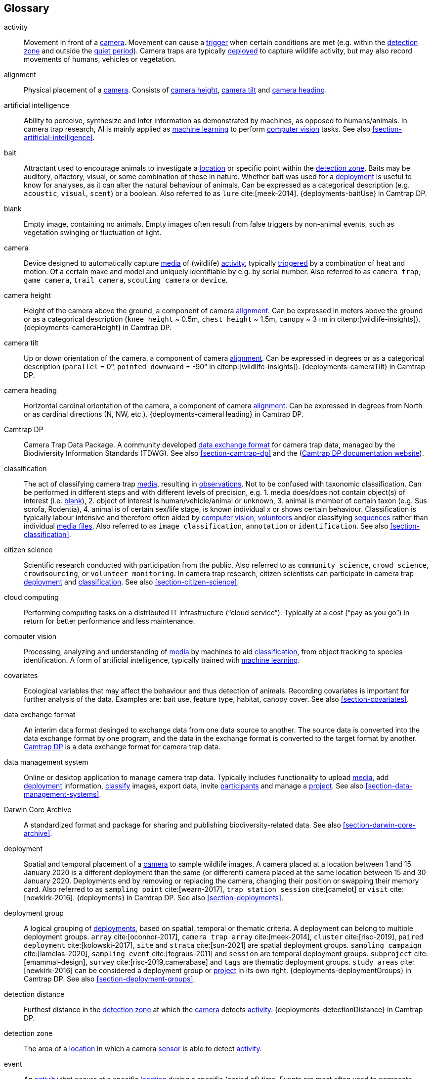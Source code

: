 [glossary]
== Glossary

[[activity]]activity:: Movement in front of a <<camera>>. Movement can cause a <<trigger>> when certain conditions are met (e.g. within the <<detection-zone,detection zone>> and outside the <<quiet-period,quiet period>>). Camera traps are typically <<deployment,deployed>> to capture wildlife activity, but may also record movements of humans, vehicles or vegetation.

[[alignment]]alignment:: Physical placement of a <<camera>>. Consists of <<camera-height,camera height>>, <<camera-tilt,camera tilt>> and <<camera-heading,camera heading>>.

[[AI]]artificial intelligence:: Ability to perceive, synthesize and infer information as demonstrated by machines, as opposed to humans/animals. In camera trap research, AI is mainly applied as <<machine-learning,machine learning>> to perform <<computer-vision,computer vision>> tasks. See also <<section-artificial-intelligence>>.

[[bait]]bait:: Attractant used to encourage animals to investigate a <<location>> or specific point within the <<detection-zone,detection zone>>. Baits may be auditory, olfactory, visual, or some combination of these in nature. Whether bait was used for a <<deployment>> is useful to know for analyses, as it can alter the natural behaviour of animals. Can be expressed as a categorical description (e.g. `acoustic`, `visual`, `scent`) or a boolean. Also referred to as `lure` cite:[meek-2014]. {deployments-baitUse} in Camtrap DP.

[[blank]]blank:: Empty image, containing no animals. Empty images often result from false triggers by non-animal events, such as vegetation swinging or fluctuation of light.

[[camera]]camera:: Device designed to automatically capture <<media>> of (wildlife) <<activity>>, typically <<trigger,triggered>> by a combination of heat and motion. Of a certain make and model and uniquely identifiable by e.g. by serial number. Also referred to as `camera trap`, `game camera`, `trail camera`, `scouting camera` or `device`.

[[camera-height]]camera height:: Height of the camera above the ground, a component of camera <<alignment>>. Can be expressed in meters above the ground or as a categorical description (`knee height` ~ 0.5m, `chest height` ~ 1.5m,  `canopy` ~ 3+m in citenp:[wildlife-insights]). {deployments-cameraHeight} in Camtrap DP.

[[camera-tilt]]camera tilt:: Up or down orientation of the camera, a component of camera <<alignment>>. Can be expressed in degrees or as a categorical description (`parallel` = 0°, `pointed downward` = -90° in citenp:[wildlife-insights]). {deployments-cameraTilt} in Camtrap DP.

[[camera-heading]]camera heading:: Horizontal cardinal orientation of the camera, a component of camera <<alignment>>. Can be expressed in degrees from North or as cardinal directions (N, NW, etc.). {deployments-cameraHeading} in Camtrap DP.

[[camtrap-dp]]Camtrap DP:: Camera Trap Data Package. A community developed <<data-exchange-format,data exchange format>> for camera trap data, managed by the Biodiviersity Information Standards (TDWG). See also <<section-camtrap-dp>> and the (https://tdwg.github.io/camtrap-dp/[Camtrap DP documentation website]).

[[classification]]classification:: The act of classifying camera trap <<media>>, resulting in <<observation,observations>>. Not to be confused with taxonomic classification. Can be performed in different steps and with different levels of precision, e.g. 1. media does/does not contain object(s) of interest (i.e. <<blank>>), 2. object of interest is human/vehicle/animal or unknown, 3. animal is member of certain taxon (e.g. Sus scrofa, Rodentia), 4. animal is of certain sex/life stage, is known individual x or shows certain behaviour. Classification is typically labour intensive and therefore often aided by <<computer-vision,computer vision>>, <<citizen-science,volunteers>> and/or classifying <<sequence,sequences>> rather than individual <<media-file,media files>>. Also referred to as `image classification`, `annotation` or `identification`. See also <<section-classification>>.

[[citizen-science]]citizen science:: Scientific research conducted with participation from the public. Also referred to as `community science`, `crowd science`, `crowdsourcing`, or `volunteer monitoring`. In camera trap research, citizen scientists can participate in camera trap <<deployment>> and <<classification>>. See also <<section-citizen-science>>.

[[cloud-computing]]cloud computing:: Performing computing tasks on a distributed IT infrastructure (“cloud service”). Typically at a cost (“pay as you go”) in return for better performance and less maintenance.

[[computer-vision]]computer vision:: Processing, analyzing and understanding of <<media>> by machines to aid <<classification>>, from object tracking to species identification. A form of artificial intelligence, typically trained with <<machine-learning,machine learning>>.

[[covariates]]covariates:: Ecological variables that may affect the behaviour and thus detection of animals. Recording covariates is important for further analysis of the data. Examples are: bait use, feature type, habitat, canopy cover. See also <<section-covariates>>.

[[data-exchange-format]]data exchange format:: An interim data format desinged to exchange data from one data source to another. The source data is converted into the data exchange format by one program, and the data in the exchange format is converted to the target format by another. <<camtrap-dp,Camtrap DP>> is a data exchange format for camera trap data.

[[data-management-system]]data management system:: Online or desktop application to manage camera trap data. Typically includes functionality to upload <<media>>, add <<deployment>> information, <<classification,classify>> images, export data, invite <<participant,participants>> and manage a <<project>>. See also <<section-data-management-systems>>.

[[darwin-core-archive]]Darwin Core Archive:: A standardized format and package for sharing and publishing biodiversity-related data. See also <<section-darwin-core-archive>>.

[[deployment]]deployment:: Spatial and temporal placement of a <<camera>> to sample wildlife images. A camera placed at a location between 1 and 15 January 2020 is a different deployment than the same (or different) camera placed at the same location between 15 and 30 January 2020. Deployments end by removing or replacing the camera, changing their position or swapping their memory card. Also referred to as `sampling point` cite:[wearn-2017], `trap station session` cite:[camelot] or `visit` cite:[newkirk-2016]. {deployments} in Camtrap DP. See also <<section-deployments>>.

[[deployment-group]]deployment group:: A logical grouping of <<deployment,deployments>>, based on spatial, temporal or thematic criteria. A deployment can belong to multiple deployment groups. `array` cite:[oconnor-2017], `camera trap array` cite:[meek-2014], `cluster` cite:[risc-2019], `paired deployment` cite:[kolowski-2017], `site` and `strata` cite:[sun-2021] are spatial deployment groups. `sampling campaign` cite:[lamelas-2020], `sampling event` cite:[fegraus-2011] and `session` are temporal deployment groups. `subproject` cite:[emammal-design], `survey` cite:[risc-2019,camerabase] and `tags` are thematic deployment groups. `study areas` cite:[newkirk-2016] can be considered a deployment group or <<project>> in its own right. {deployments-deploymentGroups} in Camtrap DP. See also <<section-deployment-groups>>.

[[detection-distance]]detection distance:: Furthest distance in the <<detection-zone,detection zone>> at which the <<camera>> detects <<activity>>. {deployments-detectionDistance} in Camtrap DP.

[[detection-zone]]detection zone:: The area of a <<location>> in which a camera <<sensor>> is able to detect <<activity>>.

[[event]]event:: An <<activity>> that occurs at a specific <<location>> during a specific (period of) time. Events are most often used to aggregate repeated <<activity,activities>> in a consistent, hierarchical way. Commonly used events are: <<deployment>> (with a duration of days), <<sequence>> (with a duration of seconds) or <<media>>-based events (with a single timestamp). Can be indicated with {observations-eventID} in Camtrap DP.

[[EXIF]]EXIF:: Exchangeable Image File Format. A format for storing specific metadata about images, like camera trap settings, time and date, <<location>>, shutter speed or exposure level. {media-exifData} in Camtrap DP.

[[FAIR]]FAIR:: FAIR (meta)data are (meta)data that meet the principles of findability, accessibility, interoperability and reusability. The FAIR Principles put specific emphasis on enhancing the ability of machines to automatically find and use the data, in addition to supporting its reuse by individuals. See cite:[wilkinson-2016]

[[feature-type]]feature type:: Categorical description of a particular physical feature targeted during the deployment, such as burrow, nest site, or water source. {deployments-featureType} in Camtrap DP.

[[file-path]]file path:: The specific sequence of directories and folders that uniquely identifies the location of a file within a file system. {media-filePath} in Camtrap DP.

[[format]]format:: The format of a property value determines the structure of the stored information and commonly used for data validation. For example, dates are formatted as `YYYY-MM-DD` (e.g., `2022-06-25`), the ISO 8601 standard. Properties containing date and times are formatted as `YYYY-MM-DD HH:MM:SS`.

[[GDPR]]GDPR:: General Data Protection Regulation. A European Union regulation on information privacy, designed to enhance individuals' control and rights over their personal information and to simplify the regulations for international business.

[[habitat-type]]habitat type:: Categorical description of the environment and vegetation of a <<location>>. Classification systems exist to express habitat cite:[eunis-habitat,iucn-habitat] or vegetation type cite:[us-vegetation]. {deployments-habitat} in Camtrap DP.

[[image]]image:: A static representation of the camera's surroundings, in this context a picture taken by the camera trap. See also <<media-file>>.

[[independence-interval]]independence interval:: Minimum time interval between two consecutive observations of wildlife. This interval is set to ensure that observations are treated as statistically independent events, reducing the potential for repeated measurements of the same individual animal or group within a short time span.

[[individual]]individual:: A distinct organism, typically an animal. Can be identified with {observations-individualID} in Camtrap DP.

[[life-stage]]life stage:: A specific phase in the life cycle of an animal, associated with specifc physiological and behavioral characteristics linked to a particular age range within a species. Also referred to as `age`. {observations-lifeStage} in Camtrap DP.

[[location]]location:: Physical place where a <<deployment,deployed>> <<camera>> is located. A location can be described with a name and/or identifier and coordinates in a certain reference system (e.g. decimal latitude and longitude in WGS84). Also referred to as `camera location` cite:[newkirk-2016], `station` cite:[berkel-2014,camera-trap-manager], `project station` cite:[wildcam-project] or `trap station` cite:[camelot]. Deployment location with a {deployments-locationName}, {deployments-locationID}, {deployments-latitude}, {deployments-longitude}, and {deployments-coordinateUncertainty} in Camtrap DP. See also <<section-location>>.

[[machine-learning]]machine learning:: The application of computational techniques that enable automated analysis, interpretation, and <<classification> of data collected from camera traps. 

[[media]]media:: <<media-file,Media files>> (plural) captured by a <<camera>>. Also referred to as `photos` cite:[newkirk-2016]. {media} in Camtrap DP. 

[[media-file]]media file:: A (audio)visual file captured by a <<camera>>. Can be an <<image>> or <<video>>. A media file typically has an identifier, file name, timestamp when it was created and associated metadata (e.g. <<EXIF>>). To access a media file, one needs to know its <<file-path,file path>> and have the required access rights. Media with {media-mediaID}, {media-timestamp}, {media-fileName}, {media-filePath} in Camtrap DP. See also <<section-media-files>>.

[[media-type]]media type:: Format of the data captured by camera traps, such as <<images,image>>, <<videos,video>>, or audio recordings. {media-fileMediatype} in Camtrap DP.

[[observation]]observation:: An interpretation of what can be seen or heard on <<media-file,media files>>. These are not limited to species <<observation,observations>>, but can also indicate whether the <<media-file>> contains a vehicle, human or unknown object, or <<blank,blanks>>. {observations} in Camtrap DP. See also <<section-observations>>.

[[observation-type]]observation type:: Mention "animal observations" {observations-observationType} in Camtrap DP.

[[organization]]organization:: Entity comprising one or more people that share a particular purpose, such as a company, institution, association or partnership. Organizations can be directly associated with a <<project>> (e.g. as rights holder, publisher) or indirectly via the affiliation of the project <<participant,participants>>. An organization is a {package-contributors} in Camtrap DP.

[[participant]]participant:: Person associated with a <<project>>, performing out one or more <<role,roles>>. Participant information typically includes name and contact information and is subject to <<GDPR>>. <<organization,Organizations>> can also be considered participants. Also referred to as `contributor`, sometimes `user`. A participant is a {package-contributors} in Camtrap DP. See also <<section-participants-and-roles>>.

[[role]]role:: Function carried out by a <<participant>> in a <<project>>, such as project lead, data manager or volunteer <<classification,classifying>> media. Participants can have multiple roles and roles are typically associated with different rights in a <<data-management-system,data management system>> (e.g. the right to invite new participants). Also referred to as `participant type`. {package-contributors-role} in Camtrap DP. See also <<section-participants-and-roles>>.

[[project]]project:: A scientific investigation by a number of <<participant,participants>>, with a defined objective, methodology, and taxonomical, spatial and temporal scope. The objective of camera trap projects is typically to study and understand wildlife. Also referred to as `study`. {package-project} in Camtrap DP, where a dataset is associated with one and only one project. See also <<section-project-metadata>>.

[[quiet-period]]quiet period:: Predefined duration after a <<trigger>> when <<activity>> detected by the camera sensor is ignored. {deployments-cameraDelay} in Camtrap DP.

[[sampling-design]]sampling design:: the planning of camera trap locations, deployment strategies, and data collection procedures within a specific camera trap project.  Types of sampling design, based on cite:[wearn-2017]: `simple random`, `systematic random`,`clustered random`, `experimental`, `targeted`, `opportunistic`. {package-project-samplingDesign} in Camtrap DP.

[[sensitivity]]sensitivity:: The <<trigger>> sensitivity setting used on a camera sensor.

[[sensor]]sensor:: Device that detects changes in the environment, such as movement, heat, light, sound, or other stimuli. They trigger the capture of <<image,images>>, <<video,videos>>, or audio recordings when specific conditions occur within the camera's field of view.

[[sequence]]sequence:: A series of <<media-file,media files>> taken in rapid succession but separated by a time interval less than the set <<independence-interval,independence interval>> and forming an animated record of a <<trigger,triggering event>>. Also referred to as `series` cite:[wildtrax].

[[setup]]setup:: The configuration of a camera trap in the field, involving the camera's location, orientation, sensor settings, and other accompanying accessories to ensure optimal data capture. Indicated in {observations-cameraSetupType} in Camtrap DP.

[[site]]site:: A geographic area containing multiple <<location,locations>>.

[[species-recognition]]species recognition:: The automated identification and classification of different animal species based on visual or auditory data captured by camera traps.

[[subproject]]subproject:: a special kind of deployment group used to subdivide very large projects containing many thousands of deployments. Subprojects are used to facilitate their management.

[[trigger]]trigger:: A condition that prompts a camera trap to activate and capture images, videos, or audio recordings.

[[UUID]]UUID:: Universally Unique Identifier (UUID). A type of globally unique identfier that can be generated without a central registration authority. Example: `6d65f3e4-4770-407b-b2bf-878983bf9872`.

[[video]]video:: Continuous recording of the camera's surroundings. See also <<media-file>>.

<<<
